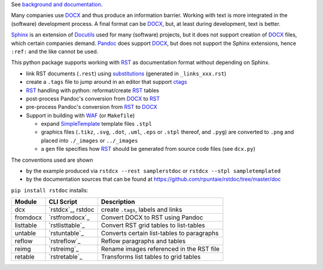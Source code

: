 See `background and documentation <https://rstdoc.readthedocs.io/en/latest/>`__.

Many companies use `DOCX <http://www.ecma-international.org/publications/standards/Ecma-376.htm>`_
and thus produce an information barrier.
Working with text is more integrated in the (software) development process.
A final format can be `DOCX`_, but, at least during development, text is better.

`Sphinx <http://www.sphinx-doc.org/en/stable/>`__
is an extension of `Docutils <http://docutils.sourceforge.net/>`__
used for many (software) projects,
but it does not support creation of `DOCX`_ files, which certain companies demand.
`Pandoc <https://pandoc.org/>`__
does support `DOCX`_, but does not support the Sphinx extensions,
hence ``:ref:`` and the like cannot be used.

This python package supports working with
`RST <http://docutils.sourceforge.net/docs/ref/rst/restructuredtext.html>`_
as documentation format without depending on Sphinx.

- link RST documents (``.rest``) using 
  `substitutions <http://docutils.sourceforge.net/docs/ref/rst/restructuredtext.html#substitution-definitions>`__
  (generated in ``_links_xxx.rst``)
- create a ``.tags`` file to jump around in an editor that support 
  `ctags <http://ctags.sourceforge.net/FORMAT>`__
- `RST`_ handling with python: reformat/create `RST`_ tables
- post-process Pandoc's conversion from `DOCX`_ to `RST`_
- pre-process Pandoc's conversion from `RST`_ to `DOCX`_
- Support in building with `WAF <https://github.com/waf-project/waf>`_ (or ``Makefile``)

  - expand 
    `SimpleTemplate <https://bottlepy.org/docs/dev/stpl.html#simpletemplate-syntax>`_
    template files ``.stpl``
  - graphics files (``.tikz``, ``.svg``, ``.dot``,  ``.uml``, ``.eps`` or ``.stpl`` thereof, and ``.pyg``)
    are converted to ``.png``
    and placed into ``./_images`` or ``../_images``
  - a ``gen`` file specifies how `RST`_ should be generated from source code files (see ``dcx.py``)

The conventions used are shown

- by the example produced via ``rstdcx --rest samplerstdoc`` or ``rstdcx --stpl sampletemplated``
- by the documentation sources that can be found at
  https://github.com/rpuntaie/rstdoc/tree/master/doc

``pip install rstdoc`` installs:

+-----------+-------------------+--------------------------------------------+
| Module    | CLI Script        | Description                                |
+===========+===================+============================================+
| dcx       | `rstdcx`_, rstdoc | create ``.tags``, labels and links         |
+-----------+-------------------+--------------------------------------------+
| fromdocx  | `rstfromdocx`_    | Convert DOCX to RST using Pandoc           |
+-----------+-------------------+--------------------------------------------+
| listtable | `rstlisttable`_   | Convert RST grid tables to list-tables     |
+-----------+-------------------+--------------------------------------------+
| untable   | `rstuntable`_     | Converts certain list-tables to paragraphs |
+-----------+-------------------+--------------------------------------------+
| reflow    | `rstreflow`_      | Reflow paragraphs and tables               |
+-----------+-------------------+--------------------------------------------+
| reimg     | `rstreimg`_       | Rename images referenced in the RST file   |
+-----------+-------------------+--------------------------------------------+
| retable   | `rstretable`_     | Transforms list tables to grid tables      |
+-----------+-------------------+--------------------------------------------+

